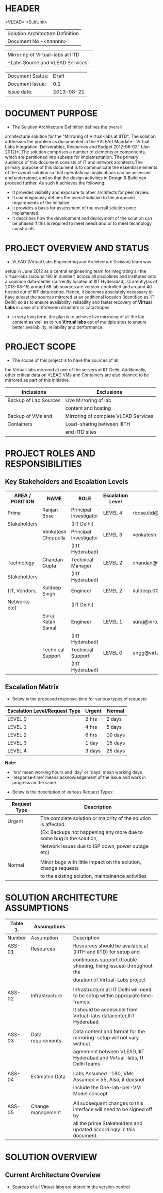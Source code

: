 * HEADER
                      <VLEAD>
                      <SubUnit>
                      |----------------------------------|
                      | Solution Architecture Definition |
                      | Document No -<nnnnnn>            |
                      |----------------------------------|

                      |-----------------------------------|
                      | Mirroring of Virtual-labs at IITD |
                      | -Labs Source and VLEAD Services-  |
                      |-----------------------------------|

                      |------------------+------------|
                      | Document Status: |      Draft |
                      | Document Issue:  |       0.1  |
                      | Issue date:      | 2013-08-21 |
                      |------------------+------------|
		      		      
* DOCUMENT PURPOSE 
- The Solution Architecture Definition defines the overall
architectural solution for the "Mirroring of Virtual-labs at
IITD". The solution addresses the problem as documented in the *VLEAD
Mandate - Virtual Labs Integration: Deliverables, Resources and Budget
2012-06-02" (Jun 2012)*.  The solution comprises a number of elements
or components, which are partitioned into subsets for
implementation. The primary audience of this document consists of IT
and network architects.The primary purpose of this document is to
communicate the essential elements of the overall solution so that
operatational implications can be assessed and understood, and so that
the design activities in Design & Build can proceed further.  As such
it achieves the following:
- It provides visibility and exposure to other architects for peer
  review.
- It unambiguously defines the overall solution to the proposed
  requirements of the initiative.
- It provides a basis for assessment of the overall solution once
  implemented.
- It describes how the development and deployment of the solution can
  be phased if this is required to meet needs and or to meet
  technology constraints
* PROJECT OVERVIEW AND STATUS 
- VLEAD (Virtual Labs Engineering and Architecture Division) team was
setup in June 2012 as a central engineering team for integrating all
the virtual-labs (around 180 in number) across all disciplines and
institutes onto a common data-center (currently located at IIIT
Hyderabad). Currently(as of 2013-08-15) around 86 lab sources are
version-controlled and around 40 hosted out of IIIT
data-centre. Hence, it becomes absolutely necessary to have atleast
the sources mirrored at an additional location (identified as IIT
Delhi) so as to ensure availability, reliability and faster recovery
of *Virtual Labs* in case of unforeseen disasters or catastropes.
- In very long term, the plan is to achieve live mirroring of all the
  lab content as well as to run *Virtual labs* out
  of multiple sites to ensure better availability, reliability and
  performance.

* PROJECT SCOPE 
 - The scope of this project is to have the sources of all
the Virtual-labs mirrored at one of the servers at IIT
Delhi. Additionally, other critical data on VLEAD VMs and Containers
are also planned to be mirrored as part of this initiative.

|-----------------------+--------------------------------------|
| Inclusions            | Exclusions                           |
|-----------------------+--------------------------------------|
| Backup of Lab Sources | Live Mirroring of lab                |
|                       | content and hosting                  |
| Backup of VMs and     | Mirroring of complete VLEAD Services |
| Containers            | Load-sharing between IIITH           |
|                       | and IITD sites                       |
|-----------------------+--------------------------------------|
* PROJECT ROLES AND RESPONSIBILITIES 
** Key Stakeholders and Escalation Levels
|-----------------+---------------------+------------------------+------------------+--------------------------------+-----------------|
| AREA / POSITION | NAME                | ROLE                   | Escalation Level | Email                          |  CONTACT NUMBER |
|-----------------+---------------------+------------------------+------------------+--------------------------------+-----------------|
| Prime           | Ranjan Bose         | Principal Investigator | LEVEL 4          | rbose.iitd@gmail.com           | +91-11-26591048 |
| Stakeholders    |                     | (IIT Delhi)            |                  |                                |                 |
|                 | Venkatesh Choppella | Principal Investigator | LEVEL 3          | venkatesh.choppella@iiit.ac.in | +91-965-2740281 |
|                 |                     | (IIIT Hyderabad)       |                  |                                |                 |
|-----------------+---------------------+------------------------+------------------+--------------------------------+-----------------|
| Technology      | Chandan Gupta       | Technical Manager      | LEVEL 2          | chandan@virtual-labs.ac.in     | +91-970-3330781 |
| Stakeholders    |                     | (IIIT Hyderabad)       |                  |                                |                 |
| (IT, Vendors,   | Kuldeep Singh       | Engineer               | LEVEL 2          | kuldeep.002@gmail.com          | +91-11-64674687 |
| Networks etc)   |                     | (IIT Delhi)            |                  |                                |                 |
|                 | Suraj Ketan Samal   | Engineer               | LEVEL 1          | suraj@virtual-labs.ac.in       | +91-868-6160862 |
|                 |                     | (IIIT Hyderabad)       |                  |                                |                 |
|                 | Technical Support   | Technical Support      | LEVEL 0          | engg@virtual-labs.ac.in        | +91-40-66531592 |
|                 |                     | (IIIT Hyderabad)       |                  |                                |                 |
|-----------------+---------------------+------------------------+------------------+--------------------------------+-----------------|

** Escalation Matrix

 - Below is the proposed response-time for various types of requests:

|-------------------------------+--------+---------|
| Escalation Level/Request Type | Urgent | Normal  |
|-------------------------------+--------+---------|
| LEVEL 0                       | 2 hrs  | 2 days  |
| LEVEL 1                       | 4 hrs  | 5 days  |
| LEVEL 2                       | 6 hrs  | 10 days |
| LEVEL 3                       | 1 day  | 15 days |
| LEVEL 4                       | 3 days | 25 days |
|-------------------------------+--------+---------|

*Note:* 
  - 'hrs' mean working hours and 'day' or 'days' mean working days
  - 'response-time' means acknowledgement of the issue and work in progress on the same
 
 - Below is the description of various Request Types:

|--------------+----------------------------------------------------------------------|
| Request Type | Description                                                          |
|--------------+----------------------------------------------------------------------|
| Urgent       | The complete solution or majority of the solution is affected.       |
|              | (Ex: Backups not happening any more due to some bug in the solution, |
|              | Network Issues due to ISP down, power outage etc)                    |
|              |                                                                      |
| Normal       | Minor bugs with little impact on the solution, change requests       |
|              | to the existing solution, maintainance activities                    |
|--------------+----------------------------------------------------------------------|

* SOLUTION ARCHITECTURE ASSUMPTIONS 

|----------+-------------------+----------------------------------------------------------------------------------|
| Table 1. | Assumptions       |                                                                                  |
|----------+-------------------+----------------------------------------------------------------------------------|
| Number   | Assumption        | Description                                                                      |
|----------+-------------------+----------------------------------------------------------------------------------|
| ASS-01   | Resources         | Resources should be available at (IIITH and IITD) for setup and                  |
|          |                   | continuous support (trouble-shooting, fixing issues) throughout the              |
|          |                   | duration of Virtual-Labs project                                                 |
|          |                   |                                                                                  |
| ASS-02   | Infrastructure    | Infrastructure at IIT Delhi will need to be setup within appropiate time-frames. |
|          |                   | It should be accessible from Virtual-labs datacenter,IIIT Hyderabad.             |
|          |                   |                                                                                  |
| ASS-03   | Data requirements | Data content and format for the mirroring-setup  will not vary without           |
|          |                   | agreement between VLEAD,IIIT Hyderabad and Virtual-labs,IIT Delhi teams          |
|          |                   |                                                                                  |
| ASS-04   | Estimated Data    | Labs Assumed =180, VMs Assumed = 55, Also, it doesnot                            |
|          |                   | include the One-lab-per-VM Model concept                                         |
|          |                   |                                                                                  |
| ASS-05   | Change management | All subsequent changes to this interface will need to be signed off by           |
|          |                   | all the prime Stakeholders and updated accordingly in this document.             |
|----------+-------------------+----------------------------------------------------------------------------------|

* SOLUTION OVERVIEW
** Current Architecture Overview
   [[./Current-Backup-Model.png]] 
  - Sources of all Virtual-labs are stored in the version-control
VM(svn.virtual-labs.ac.in/bzr.virtual-labs.ac.in/git.virtual-labs.ac.in)
at Virtual Labs DataCenter, IIIT Hyderabad. These sources are uploaded
(checked-in) and downloaded (checked-out) over HTTP and SSH publicly
by different lab developers across all the institutes. This critical
data is already backed-up on a storage server(SAN) located in the same
data-center.
  - Additionally, there is also critical data belonging to services
provided by VLEAD (eg. ldap, developer-portal, ns, mail) which is used
by Virtual-labs community and VLEAD internally. This data is across
different Virtual machines setup at Virtual Labs DataCenter, IIIT
Hyderabad. Selected file-systems from all these VMs is already
backed-up on the same storage server(SAN) in the existing data-center.
** Proposed Architecture Overview 
   [[./Mirroring-Proposed.png]]
 - All the critical data(as described above) at IIIT DataCenter
   will be mirrored at an offsite location(IIT, Delhi) using a
   mechanism that syncs data overnight at a specified time everyday.
 - In Phase-I, a overnight cronjob would be scheduled at the IIIT
   data-center to push all the virtual-lab sources from
   version-control server to the mirrored location at IITD.
 - In Phase-II, the cronjob would be modified to additionally backup
   VLEAD service VMs from the storage server(SAN) to mirrored location at IITD.
** Architectural Decisions 
     - Here are a summary of significant decisions and the rationale behind
the decisions used to derive the solution. This table represents a
single decision and each decision in a table format.

|------------------------+----------------------------------------------------------------------------------------------------------------------------|
| Subject Area           | Area of Concern                                                                                                            |
|------------------------+----------------------------------------------------------------------------------------------------------------------------|
| Architectural Desicion | AD-001 Backup principle                                                                                                    |
|                        |                                                                                                                            |
| Issue or Problem       | Which backup/restore tool should be used ?                                                                                 |
| Assumptions            |                                                                                                                            |
| Motivation             | - Data sizes are huge, hence need to have a mechanism to send incremental data rather than sending all the data everytime. |
|                        | - Backup/Restore process should be recoverable, so that in case of failure, it can start from the place it failed.         |
|                        | - Backup/Restore process should work seamlessly with a subset of data without any additional efforts.                      |
|                        | - Transfer of data over public network should be secure and encrypted.                                                     |
|                        | - Should be scalable (atleast up to the estimated specifications).                                                         |
|                        | - Should complete within stipulated time-frames and not interfere with system's normal operations.                         |
|                        | - Should be automated requiring as less manual intervention as possible.                                                   |
|                        | - Backup tool should preserve the user/group/timestamp attributes.                                                         |
|                        | - Data needs to be pushed rather than pulled to enable VLEAD team to monitor the backup/restore process.                   |
|                        | - Should send data with parallel/simultaneous connections and in compressed format.                                        |
|                        |                                                                                                                            |
| Options                | Rsync, SCP (Secure Copy), Rsnapshot(uses rsync), Clonezilla (works at image level)                                         |
|                        |                                                                                                                            |
| Decision               | 'rsync' tool to be used and scheduled on crontab. Data will be pushed from the source to the destination.                  |
|                        |                                                                                                                            |
| Justification          | Rsync seems to closely satisfy all the requirements as mentioned in the motivation:                                        |
|                        | - SCP cant be used in an incremental fashion and doesnot preserve filesystem attributes.                                   |
|                        | - Rsnapshot is a good tool but applicable when it runs on destination and pulls data from source.                          |
|                        | - Clonezilla or other Imaging tools work at disk/filesystem level and not applicable in complete or partial                |
|                        | backup/restore of directories.                                                                                             |
|                        |                                                                                                                            |
| Implications           | 'rsync' tool should be available on both the systems and an SSH account on the mirror-system is required                   |
|                        |                                                                                                                            |
|                        |                                                                                                                            |
| Derived requirements   | Rsync should be installed on both source and destination systems.                                                          |
| Related Decisions      |                                                                                                                            |
|------------------------+----------------------------------------------------------------------------------------------------------------------------|

|------------------------+--------------------------------------------------------------------------------------------------------------------------+-------+-----------------------------------|
| Subject Area           | Area of Concern                                                                                                          | Topic | Topic of Interest (Eg. Security). |
|------------------------+--------------------------------------------------------------------------------------------------------------------------+-------+-----------------------------------|
| Architectural Decision | AD-002 Mirrored Platform Specifications                                                                                  | AD ID | A unique identifier               |
|                        |                                                                                                                          |       |                                   |
| Issue or Problem       | Which hardware/OS/softwares should be used for the target mirror destination and what should be its specifications ?     |       |                                   |
| Assumptions            |                                                                                                                          |       |                                   |
| Motivation             | - Existing lab sources are versioned on linux platforms(open source). Hence mirrored location should also be Linux based |       |                                   |
|                        | so as to make the backup/restore process simpler.                                                                        |       |                                   |
|                        | - Destination platform should be reliable, available and provide optimum performance.                                    |       |                                   |
|                        | - Mirrored location should be operational remotely (aleast from IIIT Hyderabad).                                         |       |                                   |
|                        | - Server should be accessible from Virtual-labs network, IIIT Hyderabad.                                                 |       |                                   |
|                        |                                                                                                                          |       |                                   |
| Options                |                                                                                                                          |       |                                   |
|                        |                                                                                                                          |       |                                   |
| Decision               | - Standard Platform (Multi-core Intel Xeon Series Processor)                                                             |       |                                   |
|                        | - Atleast 16GB of RAM                                                                                                    |       |                                   |
|                        | - Atleast 1TB of available space after (RAID)                                                                            |       |                                   |
|                        | - Redundant power backup                                                                                                 |       |                                   |
|                        | - RAID Configured for reliability and optimum performance.                                                               |       |                                   |
|                        | - Multiple network interfaces (if possible).                                                                             |       |                                   |
|                        | - An SSH account is required for maintainance purposes.                                                                  |       |                                   |
|                        | - Rsync tool is required and should run on a port accessible form Virtual-labs network.                                  |       |                                   |
|                        |                                                                                                                          |       |                                   |
| Justification          | Decisions made according to items required in the Motivation section                                                     |       |                                   |
|                        |                                                                                                                          |       |                                   |
| Implications           |                                                                                                                          |       |                                   |
|                        |                                                                                                                          |       |                                   |
| Derived requirements   |                                                                                                                          |       |                                   |
|                        |                                                                                                                          |       |                                   |
| Related Decisions      |                                                                                                                          |       |                                   |
|------------------------+--------------------------------------------------------------------------------------------------------------------------+-------+-----------------------------------|
** Outstanding Issues 
Key Architectural Issues
|------------------+-------------------+-----------------------------------------------------+------------|
| Issue Identifier | Area(s) Impacted  | Description                                         | Mitigation |
|------------------+-------------------+-----------------------------------------------------+------------|
| ISS – 01         | Backup Data       | Version control is currently in a different network |            |
|                  |                   | (10.4.7.x) and needs to be migrated to (10.4.12.x)  |            |
|                  |                   | network before the solution is implemented.         |            |
|                  |                   |                                                     |            |
| ISS - 02         | Security          | Data on mirrored-location can be accessible to      |            |
|                  |                   | anyone having physical access to the system as it   |            |
|                  |                   | is a file-system backup.                            |            |
|                  |                   |                                                     |            |
| ISS - 03         | Backup Tool       | Rsync has problem with bigger file-sizes            |            |
|                  |                   |                                                     |            |
| ISS - 04         | Network Bandwidth | Overall link bandwidth with current setup is        |            |
|                  |                   | is not reliable and too slow. We should probably    |            |
|                  |                   | investigate use of a dedicated service line from    |            |
|                  |                   | IIIT Hyderabad to IITD based on the cost and        |            |
|                  |                   | future scope/plan                                   |            |
|------------------+-------------------+-----------------------------------------------------+------------|
                                                                                                                                                                                                                                                                                               
** Architectural Risks 
    Key architectural risks are as follows:
|-----------+-------------------------------------------------|
| Risk [AR] | Description                                     |
|-----------+-------------------------------------------------|
| AR - 01   | Mirroring speed has an upper-limit equal to the |
|           | network latencies of ISPs and                   |
|           | hence the solution cannot be scaled infinitely. |
| AR - 02   | Security is compromised as data travels using   |
|           | different ISPs over public network              |
|-----------+-------------------------------------------------|
                        
* SOLUTION DESCRIPTION 
** Functional Model 
   - The backup would be scheduled at 8:00PM overnight everyday.
   - In case of a failure, the backup process would be configured to
     retry a maximum of three times after a gap of 15 minutes between
     each trial.
** Re-use of Components 
 - Pre-existing rsnapshot backup/restore scripts and configurations
   developed for backups to the local storage(SAN) server at IIITH
   will be used as a baseline and will be re-used to implement the
   solution.
** Information and Data Characterstics 
*** Data Types
    - All lab sources data to be mirrored are in repositories in the form of unix directories and flat-files.
    - Databases would be dumped into flat(.sql) files and then backed-up as flat-files.
*** Current and Estimated Data Size
 |------+----------------+---------------+---------+-----------+---------------------------------|
 | Slno |                | Criteria      | Current | Estimated | Comment                         |
 |------+----------------+---------------+---------+-----------+---------------------------------|
 |    1 | Labs           | Total number  | 86      | 180       |                                 |
 |      |                | Total Size    | 88GB    | 185GB     | Estimated based on average size |
 |      |                | Average Size  | 1.02GB  | 1.02GB    |                                 |
 |      |                | Max Size      | 25G     | 25G       |                                 |
 |      |                | Min Size      | 1.2MB   | 1.2MB     |                                 |
 |      |                | Incremental   | 1GB     | 1.5GB     |                                 |
 |      |                | size(per day) |         |           |                                 |
 |------+----------------+---------------+---------+-----------+---------------------------------|
 |    2 | VMs/Containers | Total number  | 29      | 53        |                                 |
 |      |                | Total Size    | 153GB   | 280GB     | Estimated based on average size |
 |      |                | Average Size  | 5.28GB  | 5.28GB    |                                 |
 |      |                | Incremental   | 1GB     | 1.5GB     |                                 |
 |      |                | size(per day) |         |           |                                 |
 |------+----------------+---------------+---------+-----------+---------------------------------|
*** Data Security
    - The mirrored data is not compressed or encrypted and will have
      the same file-system structure as on the source
      file-system. This is required as in our use-case, partial
      restore of the data will be required mostly where a specific
      lab or VM data is required to be restored. Hence, it is
      *required* that the mirrored system be kept in a secured area
      where data cannot be compromised.
** Infrastructure Model
*** Source(IIIT Hyderabad Datacenter)
     - No additional infrastructure is required at IIITH Datacenter for this solution
*** Target(IIT Delhi DataCenter)   
     - Following are required specifications of the target system
       where the mirrored data is required to be kept:
	+ Standard Rack mounted Server(Multi-core Intel Xeon Series Processor)                                           
	+ Linux based OS (CentOS preferred)
	+ Minimum 16GB of RAM                                      
	+ Atleast 1TB of available space after (RAID)  
	+ Redundant power backup                                  
	+ RAID Configured for reliability and optimum performance.
	+ Multiple network interfaces (if possible).
     - Proposed system: *IBM System x3650 M4*      
         http://www-03.ibm.com/systems/in/x/hardware/rack/x3650m4/index.html
** Integration and Network Design 
   - A dedicated 2Mbps link is proposed for the mirroring system at IITD
** Security Architecture 
  - This section describes the security controls that will be
    incorporated into the solution.
*** Network Security 
 - No special security features will be implemented as part of this
   solution apart from any features that already exist or are provided
   by the tools used as part of the solution.
     + E.g Using rsync server, the target mirror will be configured to
       accept connections only form source and will reject connections
       from any other hosts.
     + Only required ports will be made open on the source and target
       systems.
*** System Security 
 - No additional system security solutions would be implemented. The
   source and target systems will be secured by default options
   provided by Linux Operating system (PAM, SSH Key-based/password
   authentication, IPtable Firewalls)
*** Application Security 
 - This will not be applicable as the mirrored-location will be
dedicated for this solution and no additional applications will be
allowed to be running out of the system.
 - No special application level authentication/authorization will be
   implemented. Authentication and authorization will work at system
   level and covered by system security.
*** Operational Security 
 - For operational purposes, the mirrored-system super-user
   credentials will be only shared amoung ??
** Privacy   
 - No specific measures are proposed to be implemented as part of the
   solution to cater to safeguard private data. This is a risk which
   is mitigated by having security at system level and physical level.
** Performance 
 - The performance of the system would greaterlly depend on the
     network speed of the ISP at both source(IIIT Hyderabad) and
     mirrored location(IITD) and hence

*** Performance Modelling 
 - 
[[./Performance Analysis Model.png]]
 - Following analysis was done to estimate the backup time
|-----------------------+------------+-------------+---------+---------+----------+------------------|
|                       | Source     | Destination | Average | Average | Average  | Comments         |
| Description           | upload     | download    | Size    | Time    | Achieved |                  |
|                       | Link-speed | Link-speed  | (GB)    | (Hrs)   | Speed    |                  |
|                       | (Mbps)     | (Mbps)      |         |         | (Mbps)   |                  |
|-----------------------+------------+-------------+---------+---------+----------+------------------|
| STPI-IITH->IITD       | 4          | 1           | 1.38    | 4.61    | 0.73     |                  |
|-----------------------+------------+-------------+---------+---------+----------+------------------|
| STPI-IITH->SIFY-IIITH | 4          | 8           | 1.38    | 0.64    | 4.93     | Seems to be high |
|                       |            |             |         |         |          | because of data  |
|                       |            |             |         |         |          | compression      |
|-----------------------+------------+-------------+---------+---------+----------+------------------|
** Reliability and Availability 
 - The solution is required to be available all the time (24*7*365).
 - Any outages at source or target mirror locations should be planned
   and notified apriori to that appropriate measures can be taken.
 - Following would be implemented at platform and network level:
    + Hardware Level RAID Configuration would be used to ensure redundancy.
    + Multiple network ports on source and mirrored-system can be implemented.
    + Redundant power supply can ensure more availability.
 - No measures at the application level will be implemented to
   ensure further reliability and availability.
*** Availability Modelling 
** Scalability 
   - The proposed solution is already planned to be scalable to the
     upper limits mentioned in the data characterstic specifications
     right from its inception and hence no specific
     scalability features would be implemented.
* OPERATIONS 
** Monitoring
 - The backup solution will be monitored manually once
   daily by the VLEAD Engineering team.
** Alarms and Notifications 
 - No automated alarms will configured. Will be tackled on a reactive
   basis as per the escalation matrix.
 - Email notifications will be configured 
** Reporting 
 - No Reporting mechanisms are implemented as part of this solution.
** Capacity Planning 
 - Capacity planning for the entire solution is done in first stage
   itself and hence not required during operational phase of this
   project.
* SOLUTION ACCEPTANCE CRITERIA  
 - The solution should be fast enough to run over-night and not affect
   normal operations of the systems and network.
* IMPLEMENTATION AND MIGRATION
 - The solution is proposed to be implemented in two phases:
  | Phase    | Description                   | Dependencies |
  |----------+-------------------------------+--------------|
  | Phase-I  | Mirroring of Labs             | None         |
  | Phase-II | Mirroring of VMs              | Phase-I      |
  |          | and Disaster recovery testing |              |
  |----------+-------------------------------+--------------|
 - Detailed estimates of subtasks can be found in D10-mirror-sources.org
** Efforts and Schedule(Phase-I)
|--------------+------------------+-----------------------+-----------------------+------------------------+------+------+------+------|
|              | Aug              | Sep                   | Oct                   | Nov                    | Dec  | Jan  | Feb  | Mar  |
|              | 2013             | 2013                  | 2013                  | 2013                   | 2013 | 2013 | 2013 | 2013 |
|--------------+------------------+-----------------------+-----------------------+------------------------+------+------+------+------|
| Deliverables | - Start Analysis | - Complete Analysis   | - Develop and         | - Deploy final scripts | X    | X    | X    | X    |
|              | - Tech-Specs     | - Manual mirror setup | install pilot scripts | - Test and Fix issues  |      |      |      |      |
|              |                  | at IITD               | - Setup IITB mirror   | - Documentation        |      |      |      |      |
|              |                  |                       | manually              |                        |      |      |      |      |
|--------------+------------------+-----------------------+-----------------------+------------------------+------+------+------+------|
| Effort       | 80hrs            | 80hrs                 | 80hrs                 | 80hrs                  | X    | X    | X    | X    |
| Estimates    |                  |                       |                       |                        |      |      |      |      |
|--------------+------------------+-----------------------+-----------------------+------------------------+------+------+------+------|

** Efforts and Schedule(Phase-II)
|--------------+-----------------|
|              |                 |
|              |                 |
|--------------+-----------------|
| Deliverables | Not yet planned |
|              |                 |
|              |                 |
|              |                 |
|--------------+-----------------|
| Effort       | 180 hrs         |
| Estimates    |                 |
|--------------+-----------------|

** Migration Requirements
 - Since, the solution is built from scratch, no specific migration requirements
   are to be addressed
* REFERENCES 
|-----------------+-----------------------------------------------------------+-----------------------------------------------------------------------------|
| Document Number | Title                                                     | Location                                                                    |
|-----------------+-----------------------------------------------------------+-----------------------------------------------------------------------------|
| ???             | VLEAD Expert Committee Review - 25 July 2013 Presentation | <Vlead-Repo>/meetings-and-reviews/2013-07-25-expert-review/src/index.org    |
| ???             | VLEAD Engg Contract                                       | <Vlead-Repo>/official-docs/2012-06-02-vlead-engg-contract.pdf               |
|                 | Mirroring to IITD - Sub-tasks and Estimates               | <Vlead-Repo>/plans/project-plan/grand-prix/estimates/D10-mirror-sources.org |
|-----------------+-----------------------------------------------------------+-----------------------------------------------------------------------------|

* DEFINITIONS 
The following words, acronyms and abbreviations are referred to in
this document.
|-------+--------------------------------------------------------|
| Term  | Definition                                             |
|-------+--------------------------------------------------------|
| VLEAD | Virtual Labs Engineering and Architecture Divison      |
| RAID  | Redundant Array of Independent Disks                   |
| Engg  | Engineering                                            |
| IIIT  | International Institute of Information Technology      |
| VM    | Virtual Machines                                       |
| SAN   | Storage Area Network                                   |
| SSH   | Secure Shell                                           |
| HTTP  | HyperText Transfer (or Transport) Protocol,            |
|       | the data transfer protocol used on the World Wide Web. |
|-------+--------------------------------------------------------|
* ATTACHMENTS 
| Document Number | Title |
|                 |       |

* SIGN-OFF 
The completion of the sign-off page is a testament by the signatories
below that the following has been achieved or agreed:
- The document has been peer reviewed and all review-defects have been fixed
- The document is complete and accurate
- This document will be placed under configuration control
|--------------------------+-------------------|
| Reviewed Revision Number | 0.1               |
| Baseline Revision Number |                   |
| Baseline Date            |                   |
| Author                   | Suraj Ketan Samal | 
|--------------------------+-------------------|
                        

|-------------------------+-------------------------------------------------------+----------------+------------------------|
| Organisational Position | Professor, Dept. of Electrical Engineering, IIT Delhi |                |                        |
| Signature               | <Attach e-mail approval or link to approval>          | Date           | <Insert date approved> |
| Name                    | Ranjan Bose                                           | Contact Number |         +91-11-2659104 |
| Role                    | Principal Investigator, Virtual Labs Project          |                |                        |
|-------------------------+-------------------------------------------------------+----------------+------------------------|

|-------------------------+-------------------------------------------------------+----------------+------------------------|
| Organisational Position | Associate Professor, IIIT Hyderabad                   |                |                        |
| Signature               | <Attach e-mail approval of link to approval>          | Date           | <Insert date approved> |
| Name                    | Venkatesh Choppella                                   | Contact Number |       +91-965-274-0281 |
| Role                    | Principal Investigator, VLEAD                         |                |                        |
|-------------------------+-------------------------------------------------------+----------------+------------------------|

** Comments 
   
** Documentation Location 
|------------------+-------------------------------------------------------|
| Master Hard copy | Master Electronic                                     |
|------------------+-------------------------------------------------------|
| None             | Stored in 'mirror' bzr repository on VLEAD server     |
|------------------+-------------------------------------------------------|
  
* DOCUMENT CONTROL SHEET  
This section captures all changes made to the content of document. If
you have any questions regarding this document or would like to
suggest an improvement, contact:
|-------------+-------------------------|
| Name        | Suraj Ketan Samal       |
| Designation | Project Engineer        |
| Phone       | +91 40 6653 1592        |
| Email       | engg@virtual-labs.ac.in |
| Fax         | <Contact Fax>           |
|-------------+-------------------------|
Record of Issues
|----------+------------+---------------------+--------|
| Issue No | Issue Date | Nature of Amendment | Author |
|----------+------------+---------------------+--------|
|      0.1 | 2013-08-21 | Initial Draft       | Suraj  |
|          |            |                     |        |
|          |            |                     |        |
|          |            |                     |        |
|          |            |                     |        |
|          |            |                     |        |
|          |            |                     |        |
|          |            |                     |        |
|----------+------------+---------------------+--------| 

This publication has been prepared and written by *VLEAD,IIIT
Hyderabad*, and is copyright. Other than for the purposes of and
subject to the conditions prescribed under the Copyright Act, no part
of it may in any form or by any means (electronic, mechanical,
microcopying, photocopying, recording or otherwise) be reproduced,
stored in a retrieval system or transmitted without prior written
permission from the document controller.

Note for other readers: The contents of this publication are subject
to change without notice. All efforts have been made to ensure the
accuracy of this publication. Notwithstanding, *VLEAD, IIIT Hyderabad*
does not assume responsibility for any errors nor for any consequences
arising from any errors in this publication.
